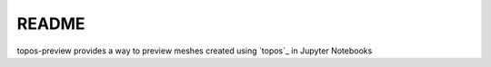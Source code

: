 README
======

.. image:: pmesh.gif

topos-preview provides a way to preview meshes created using `topos`_ in
Jupyter Notebooks

